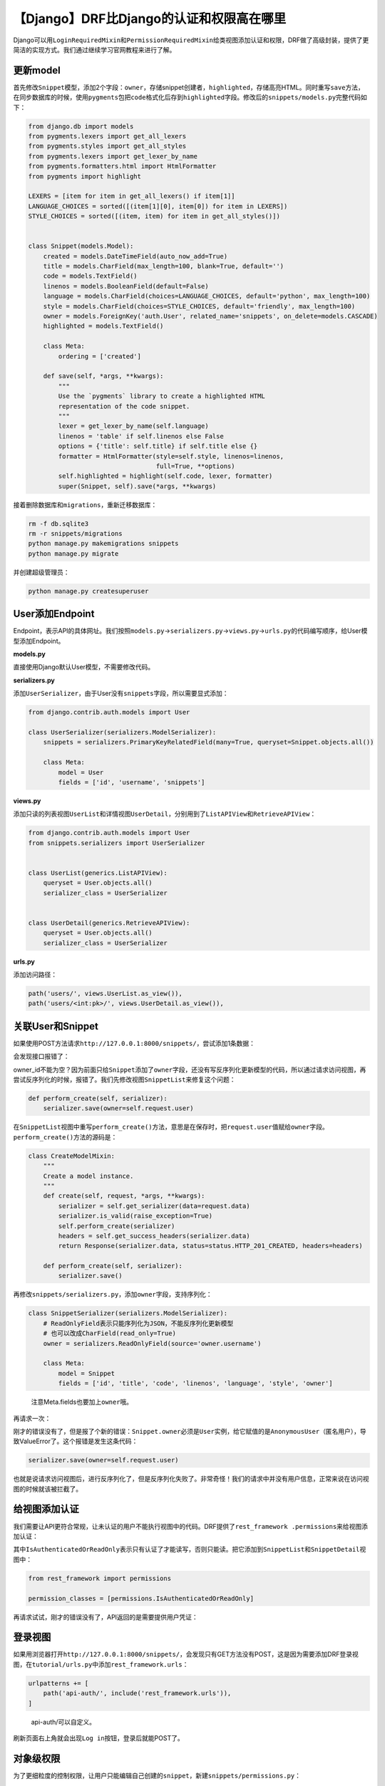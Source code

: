 【Django】DRF比Django的认证和权限高在哪里
=========================================

|image1|

Django可以用\ ``LoginRequiredMixin``\ 和\ ``PermissionRequiredMixin``\ 给类视图添加认证和权限，DRF做了高级封装，提供了更简洁的实现方式。我们通过继续学习官网教程来进行了解。

更新model
---------

首先修改\ ``Snippet``\ 模型，添加2个字段：\ ``owner``\ ，存储snippet创建者，\ ``highlighted``\ ，存储高亮HTML。同时重写\ ``save``\ 方法，在同步数据库的时候，使用\ ``pygments``\ 包把\ ``code``\ 格式化后存到\ ``highlighted``\ 字段。修改后的\ ``snippets/models.py``\ 完整代码如下：

.. code:: python

   from django.db import models
   from pygments.lexers import get_all_lexers
   from pygments.styles import get_all_styles
   from pygments.lexers import get_lexer_by_name
   from pygments.formatters.html import HtmlFormatter
   from pygments import highlight

   LEXERS = [item for item in get_all_lexers() if item[1]]
   LANGUAGE_CHOICES = sorted([(item[1][0], item[0]) for item in LEXERS])
   STYLE_CHOICES = sorted([(item, item) for item in get_all_styles()])


   class Snippet(models.Model):
       created = models.DateTimeField(auto_now_add=True)
       title = models.CharField(max_length=100, blank=True, default='')
       code = models.TextField()
       linenos = models.BooleanField(default=False)
       language = models.CharField(choices=LANGUAGE_CHOICES, default='python', max_length=100)
       style = models.CharField(choices=STYLE_CHOICES, default='friendly', max_length=100)
       owner = models.ForeignKey('auth.User', related_name='snippets', on_delete=models.CASCADE)
       highlighted = models.TextField()

       class Meta:
           ordering = ['created']

       def save(self, *args, **kwargs):
           """
           Use the `pygments` library to create a highlighted HTML
           representation of the code snippet.
           """
           lexer = get_lexer_by_name(self.language)
           linenos = 'table' if self.linenos else False
           options = {'title': self.title} if self.title else {}
           formatter = HtmlFormatter(style=self.style, linenos=linenos,
                                     full=True, **options)
           self.highlighted = highlight(self.code, lexer, formatter)
           super(Snippet, self).save(*args, **kwargs)

接着删除数据库和\ ``migrations``\ ，重新迁移数据库：

.. code:: shell

   rm -f db.sqlite3
   rm -r snippets/migrations
   python manage.py makemigrations snippets
   python manage.py migrate

并创建超级管理员：

.. code:: shell

   python manage.py createsuperuser

User添加Endpoint
----------------

Endpoint，表示API的具体网址。我们按照\ ``models.py``\ →\ ``serializers.py``\ →\ ``views.py``\ →\ ``urls.py``\ 的代码编写顺序，给User模型添加Endpoint。

**models.py**

直接使用Django默认User模型，不需要修改代码。

**serializers.py**

添加\ ``UserSerializer``\ ，由于User没有\ ``snippets``\ 字段，所以需要显式添加：

.. code:: python

   from django.contrib.auth.models import User

   class UserSerializer(serializers.ModelSerializer):
       snippets = serializers.PrimaryKeyRelatedField(many=True, queryset=Snippet.objects.all())

       class Meta:
           model = User
           fields = ['id', 'username', 'snippets']

**views.py**

添加只读的列表视图\ ``UserList``\ 和详情视图\ ``UserDetail``\ ，分别用到了\ ``ListAPIView``\ 和\ ``RetrieveAPIView``\ ：

.. code:: python

   from django.contrib.auth.models import User
   from snippets.serializers import UserSerializer


   class UserList(generics.ListAPIView):
       queryset = User.objects.all()
       serializer_class = UserSerializer


   class UserDetail(generics.RetrieveAPIView):
       queryset = User.objects.all()
       serializer_class = UserSerializer

**urls.py**

添加访问路径：

.. code:: python

   path('users/', views.UserList.as_view()),
   path('users/<int:pk>/', views.UserDetail.as_view()),

关联User和Snippet
-----------------

如果使用POST方法请求\ ``http://127.0.0.1:8000/snippets/``\ ，尝试添加1条数据：

|image2|

会发现接口报错了：

|image3|

owner_id不能为空？因为前面只给\ ``Snippet``\ 添加了\ ``owner``\ 字段，还没有写反序列化更新模型的代码，所以通过请求访问视图，再尝试反序列化的时候，报错了。我们先修改视图\ ``SnippetList``\ 来修复这个问题：

.. code:: python

   def perform_create(self, serializer):
       serializer.save(owner=self.request.user)

在\ ``SnippetList``\ 视图中重写\ ``perform_create()``\ 方法，意思是在保存时，把\ ``request.user``\ 值赋给\ ``owner``\ 字段。\ ``perform_create()``\ 方法的源码是：

.. code:: python

   class CreateModelMixin:
       """
       Create a model instance.
       """
       def create(self, request, *args, **kwargs):
           serializer = self.get_serializer(data=request.data)
           serializer.is_valid(raise_exception=True)
           self.perform_create(serializer)
           headers = self.get_success_headers(serializer.data)
           return Response(serializer.data, status=status.HTTP_201_CREATED, headers=headers)

       def perform_create(self, serializer):
           serializer.save()

再修改\ ``snippets/serializers.py``\ ，添加\ ``owner``\ 字段，支持序列化：

.. code:: python

   class SnippetSerializer(serializers.ModelSerializer):
       # ReadOnlyField表示只能序列化为JSON，不能反序列化更新模型
       # 也可以改成CharField(read_only=True)
       owner = serializers.ReadOnlyField(source='owner.username')

       class Meta:
           model = Snippet
           fields = ['id', 'title', 'code', 'linenos', 'language', 'style', 'owner']

..

   注意Meta.fields也要加上\ ``owner``\ 哦。

再请求一次：

|image4|

刚才的错误没有了，但是报了个新的错误：\ ``Snippet.owner``\ 必须是\ ``User``\ 实例，给它赋值的是\ ``AnonymousUser``\ （匿名用户），导致ValueError了。这个报错是发生这条代码：

.. code:: python

   serializer.save(owner=self.request.user)

也就是说请求访问视图后，进行反序列化了，但是反序列化失败了。非常奇怪！我们的请求中并没有用户信息，正常来说在访问视图的时候就该被拦截了。

给视图添加认证
--------------

我们需要让API更符合常规，让未认证的用户不能执行视图中的代码。DRF提供了\ ``rest_framework .permissions``\ 来给视图添加认证：

|image5|

其中\ ``IsAuthenticatedOrReadOnly``\ 表示只有认证了才能读写，否则只能读。把它添加到\ ``SnippetList``\ 和\ ``SnippetDetail``\ 视图中：

.. code:: python

   from rest_framework import permissions

   permission_classes = [permissions.IsAuthenticatedOrReadOnly]

再请求试试，刚才的错误没有了，API返回的是需要提供用户凭证：

|image6|

登录视图
--------

如果用浏览器打开\ ``http://127.0.0.1:8000/snippets/``\ ，会发现只有GET方法没有POST，这是因为需要添加DRF登录视图，在\ ``tutorial/urls.py``\ 中添加\ ``rest_framework.urls``\ ：

.. code:: python

   urlpatterns += [
       path('api-auth/', include('rest_framework.urls')),
   ]

..

   api-auth/可以自定义。

刷新页面右上角就会出现\ ``Log in``\ 按钮，登录后就能POST了。

对象级权限
----------

为了更细粒度的控制权限，让用户只能编辑自己创建的\ ``snippet``\ ，新建\ ``snippets/permissions.py``\ ：

.. code:: python

   from rest_framework import permissions


   class IsOwnerOrReadOnly(permissions.BasePermission):
       """
       Custom permission to only allow owners of an object to edit it.
       """

       def has_object_permission(self, request, view, obj):
           # Read permissions are allowed to any request,
           # so we'll always allow GET, HEAD or OPTIONS requests.
           if request.method in permissions.SAFE_METHODS:
               return True

           # Write permissions are only allowed to the owner of the snippet.
           return obj.owner == request.user

新增\ ``IsOwnerOrReadOnly``\ 权限，继承了\ ``permissions.BasePermission``\ ，重写了\ ``has_object_permission()``\ 方法。接着在\ ``snippets/views.py``\ 中给\ ``SnippetDetail``\ 加上：

.. code:: python

   from snippets.permissions import IsOwnerOrReadOnly


   permission_classes = [permissions.IsAuthenticatedOrReadOnly,
                         IsOwnerOrReadOnly]

试下访问其他用户创建的\ ``snippet``\ ，发现只能查看：

|image7|

访问自己创建的\ ``snippet``\ ，可以修改和删除：

|image8|

自定义权限
----------

以上是官网的示例，我在Postman测试了下，发现超管dongfanger可以创建\ ``snippet``\ ：

|image9|

普通用户player也可以创建\ ``snippet``\ ：

|image10|

我想让普通用户不能创建，只能超管创建。仿照官网示例，在\ ``snippets/permissions.py``\ 中添加\ ``IsAdminOrReadOnly``\ ：

.. code:: python

   class IsAdminOrReadOnly(permissions.BasePermission):
       def has_permission(self, request, view):
           return request.user.is_superuser

接着给\ ``SnippetList``\ 加上：

.. code:: python

   permission_classes = [permissions.IsAuthenticatedOrReadOnly,
                         IsAdminOrReadOnly]

用普通用户尝试创建，提示没有权限：

|image11|

用超级管理员尝试创建，成功：

|image12|

其他认证方式
------------

本文使用的认证方式是默认的\ ``SessionAuthentication``\ 和\ ``BasicAuthentication``\ ，只要数据库的用户名、密码和请求中的用户凭证（用户名、密码）匹配上了，就认为认证成功。如果要实现token或jwt认证，需要使用到\ ``rest_framework.authentication``\ ：

|image13|

或\ ``rest_framework_jwt.authentication``\ ：

|image14|

   pip install djangorestframework-jwt

这一部分内容官网教程中并没有提及，等我们把教程学完了，以后再找时间来介绍。

小结
----

DRF实现认证和权限的关键在于新增\ ``permissions.py``\ 模块，编写class，继承\ ``permissions.BasePermission``\ ，重写\ ``has_permission()``\ 或\ ``has_object_permission()``\ 方法，再添加class到类视图的\ ``permission_classes``\ 中。这块的内容比Django的认证系统那套简洁，但是有点混淆，另外我之前参照网上实现了一版JWT，也有点不一样。看来还得写篇对比的文章才行。

   参考资料：

   https://www.django-rest-framework.org/tutorial/4-authentication-and-permissions/

.. |image1| image:: ../wanggang.png
.. |image2| image:: 004010-【Django】DRF比Django的认证和权限高在哪里/image-20201219145940635.png
.. |image3| image:: 004010-【Django】DRF比Django的认证和权限高在哪里/image-20201219145849883.png
.. |image4| image:: 004010-【Django】DRF比Django的认证和权限高在哪里/image-20201219151728225.png
.. |image5| image:: 004010-【Django】DRF比Django的认证和权限高在哪里/image-20201219155017475.png
.. |image6| image:: 004010-【Django】DRF比Django的认证和权限高在哪里/image-20201219160601041.png
.. |image7| image:: 004010-【Django】DRF比Django的认证和权限高在哪里/image-20201219180310509.png
.. |image8| image:: 004010-【Django】DRF比Django的认证和权限高在哪里/image-20201219180516850.png
.. |image9| image:: 004010-【Django】DRF比Django的认证和权限高在哪里/image-20201219152719121.png
.. |image10| image:: 004010-【Django】DRF比Django的认证和权限高在哪里/image-20201219153118906.png
.. |image11| image:: 004010-【Django】DRF比Django的认证和权限高在哪里/image-20201219181059751.png
.. |image12| image:: 004010-【Django】DRF比Django的认证和权限高在哪里/image-20201219181537178.png
.. |image13| image:: 004010-【Django】DRF比Django的认证和权限高在哪里/image-20201219182026825.png
.. |image14| image:: 004010-【Django】DRF比Django的认证和权限高在哪里/image-20201219221618615.png
